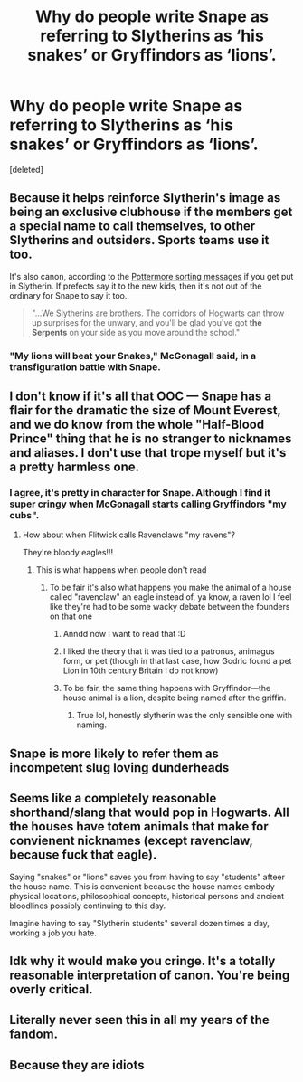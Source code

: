 #+TITLE: Why do people write Snape as referring to Slytherins as ‘his snakes’ or Gryffindors as ‘lions’.

* Why do people write Snape as referring to Slytherins as ‘his snakes’ or Gryffindors as ‘lions’.
:PROPERTIES:
:Score: 40
:DateUnix: 1561983922.0
:DateShort: 2019-Jul-01
:FlairText: Discussion
:END:
[deleted]


** Because it helps reinforce Slytherin's image as being an exclusive clubhouse if the members get a special name to call themselves, to other Slytherins and outsiders. Sports teams use it too.

It's also canon, according to the [[https://www.reddit.com/r/harrypotter/comments/49vvji/pottermore_house_welcome_messages/][Pottermore sorting messages]] if you get put in Slytherin. If prefects say it to the new kids, then it's not out of the ordinary for Snape to say it too.

#+begin_quote
  "...We Slytherins are brothers. The corridors of Hogwarts can throw up surprises for the unwary, and you'll be glad you've got *the Serpents* on your side as you move around the school."
#+end_quote
:PROPERTIES:
:Author: 4ecks
:Score: 33
:DateUnix: 1561985287.0
:DateShort: 2019-Jul-01
:END:

*** "My lions will beat your Snakes," McGonagall said, in a transfiguration battle with Snape.
:PROPERTIES:
:Score: 10
:DateUnix: 1562029755.0
:DateShort: 2019-Jul-02
:END:


** I don't know if it's all that OOC --- Snape has a flair for the dramatic the size of Mount Everest, and we do know from the whole "Half-Blood Prince" thing that he is no stranger to nicknames and aliases. I don't use that trope myself but it's a pretty harmless one.
:PROPERTIES:
:Author: Achille-Talon
:Score: 44
:DateUnix: 1561984758.0
:DateShort: 2019-Jul-01
:END:

*** I agree, it's pretty in character for Snape. Although I find it super cringy when McGonagall starts calling Gryffindors "my cubs".
:PROPERTIES:
:Author: neymovirne
:Score: 31
:DateUnix: 1561994100.0
:DateShort: 2019-Jul-01
:END:

**** How about when Flitwick calls Ravenclaws "my ravens"?

They're bloody eagles!!!
:PROPERTIES:
:Author: 4ecks
:Score: 34
:DateUnix: 1561994575.0
:DateShort: 2019-Jul-01
:END:

***** This is what happens when people don't read
:PROPERTIES:
:Score: 13
:DateUnix: 1561999749.0
:DateShort: 2019-Jul-01
:END:

****** To be fair it's also what happens you make the animal of a house called "ravenclaw" an eagle instead of, ya know, a raven lol I feel like they're had to be some wacky debate between the founders on that one
:PROPERTIES:
:Author: THECAMFIREHAWK
:Score: 15
:DateUnix: 1562010497.0
:DateShort: 2019-Jul-02
:END:

******* Anndd now I want to read that :D
:PROPERTIES:
:Author: HedhogsNeedLove
:Score: 5
:DateUnix: 1562017255.0
:DateShort: 2019-Jul-02
:END:


******* I liked the theory that it was tied to a patronus, animagus form, or pet (though in that last case, how Godric found a pet Lion in 10th century Britain I do not know)
:PROPERTIES:
:Author: Electric999999
:Score: 5
:DateUnix: 1562029039.0
:DateShort: 2019-Jul-02
:END:


******* To be fair, the same thing happens with Gryffindor---the house animal is a lion, despite being named after the griffin.
:PROPERTIES:
:Author: SirGlaurung
:Score: 3
:DateUnix: 1562034221.0
:DateShort: 2019-Jul-02
:END:

******** True lol, honestly slytherin was the only sensible one with naming.
:PROPERTIES:
:Author: THECAMFIREHAWK
:Score: 0
:DateUnix: 1562034986.0
:DateShort: 2019-Jul-02
:END:


** Snape is more likely to refer them as incompetent slug loving dunderheads
:PROPERTIES:
:Author: ladyaribeth19
:Score: 14
:DateUnix: 1561987994.0
:DateShort: 2019-Jul-01
:END:


** Seems like a completely reasonable shorthand/slang that would pop in Hogwarts. All the houses have totem animals that make for convienent nicknames (except ravenclaw, because fuck that eagle).

Saying "snakes" or "lions" saves you from having to say "students" afteer the house name. This is convenient because the house names embody physical locations, philosophical concepts, historical persons and ancient bloodlines possibly continuing to this day.

Imagine having to say "Slytherin students" several dozen times a day, working a job you hate.
:PROPERTIES:
:Author: spliffay666
:Score: 3
:DateUnix: 1562023630.0
:DateShort: 2019-Jul-02
:END:


** Idk why it would make you cringe. It's a totally reasonable interpretation of canon. You're being overly critical.
:PROPERTIES:
:Author: BernotAndJakob
:Score: 6
:DateUnix: 1561992091.0
:DateShort: 2019-Jul-01
:END:


** Literally never seen this in all my years of the fandom.
:PROPERTIES:
:Author: SSDuelist
:Score: 1
:DateUnix: 1562002455.0
:DateShort: 2019-Jul-01
:END:


** Because they are idiots
:PROPERTIES:
:Author: KeyserWood
:Score: -3
:DateUnix: 1561988425.0
:DateShort: 2019-Jul-01
:END:
